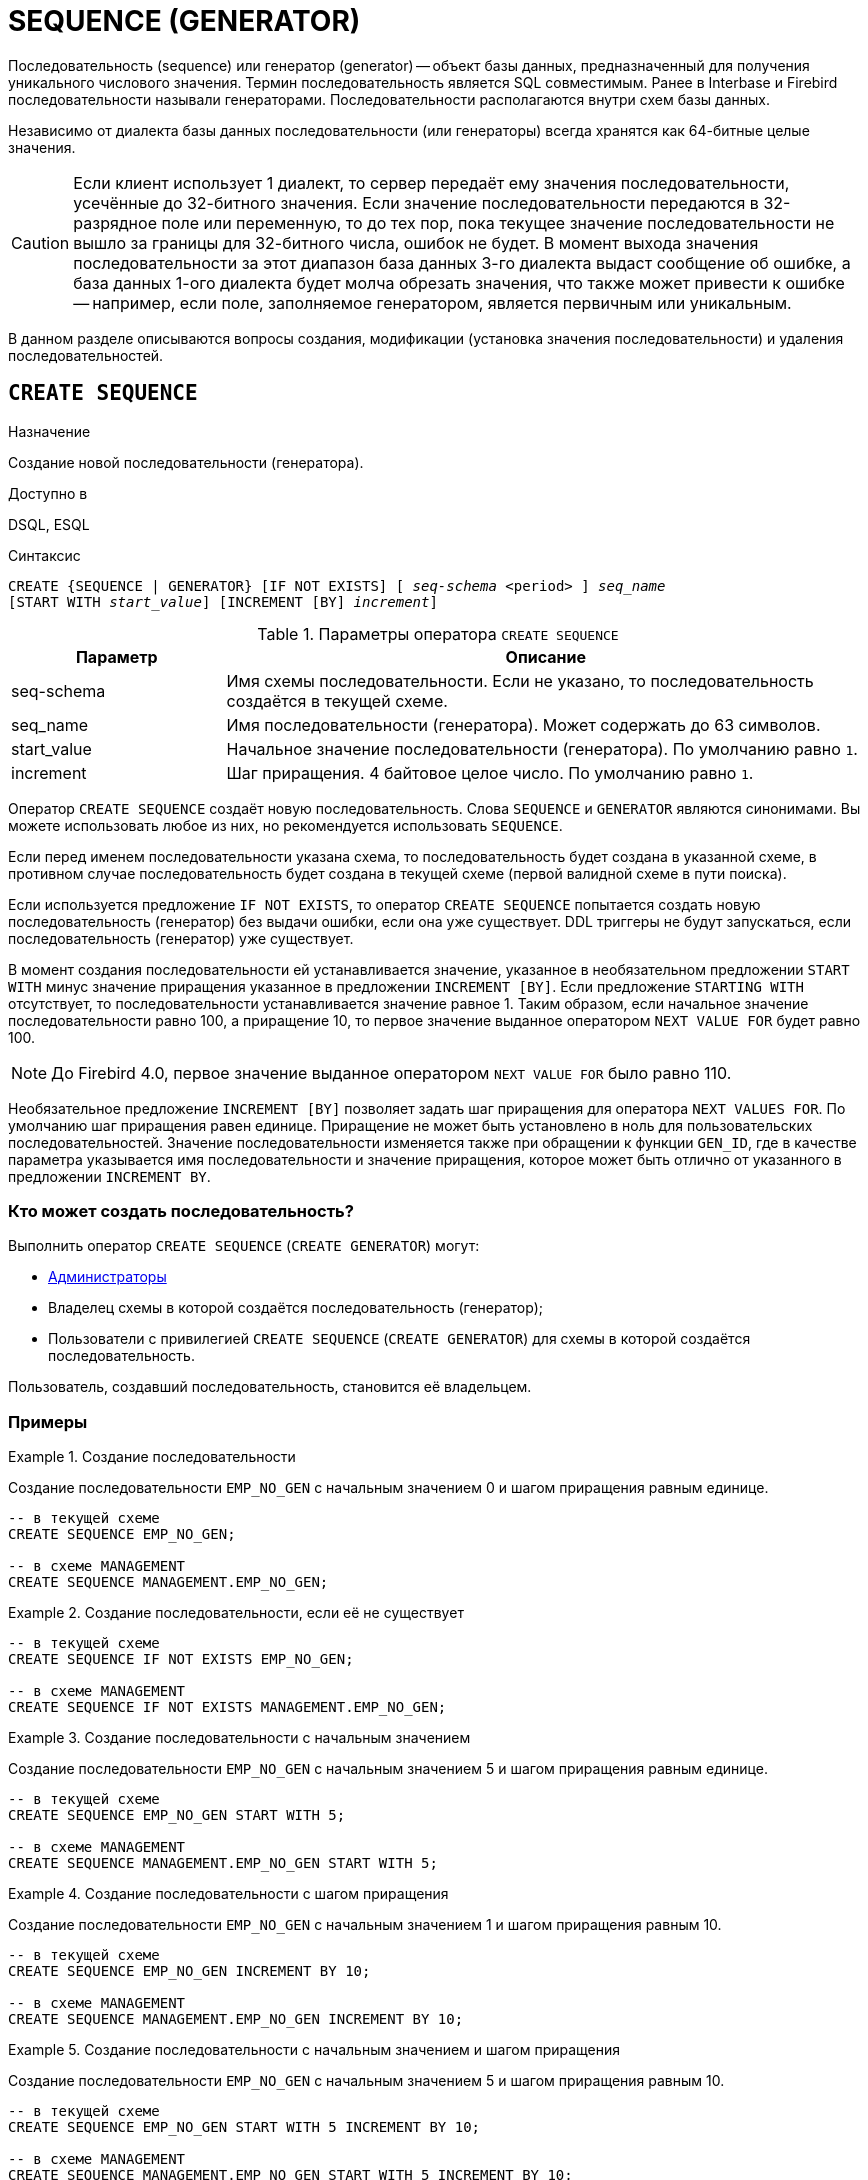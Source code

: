 [[fblangref-ddl-sequence]]
= SEQUENCE (GENERATOR)

Последовательность (sequence) или генератор (generator) -- объект базы данных, предназначенный для получения уникального числового значения. Термин последовательность является SQL совместимым. Ранее в Interbase и Firebird последовательности называли генераторами. Последовательности располагаются внутри схем базы данных.

Независимо от диалекта базы данных последовательности (или генераторы) всегда хранятся как 64-битные целые значения.

[CAUTION]
====
Если клиент использует 1 диалект, то сервер передаёт ему значения последовательности, усечённые до 32-битного значения. Если значение последовательности передаются в 32-разрядное поле или переменную, то до тех пор, пока текущее значение последовательности не вышло за границы для 32-битного числа, ошибок не будет. В момент выхода значения последовательности за этот диапазон база данных 3-го диалекта выдаст сообщение об ошибке, а база данных 1-ого диалекта будет молча обрезать значения, что также может привести к ошибке -- например, если поле, заполняемое генератором, является первичным или уникальным.
====

В данном разделе описываются вопросы создания, модификации (установка значения последовательности) и удаления последовательностей.

[[fblangref-ddl-sequence-create]]
== `CREATE SEQUENCE`

.Назначение
Создание новой последовательности (генератора).
(((CREATE SEQUENCE))) (((CREATE GENERATOR)))

.Доступно в
DSQL, ESQL

.Синтаксис
[listing,subs=+quotes]
----
CREATE {SEQUENCE | GENERATOR} [IF NOT EXISTS] [ _seq-schema_ <period> ] _seq_name_
[START WITH _start_value_] [INCREMENT [BY] _increment_]
----

[[fblangref-ddl-tbl-crtseq]]
.Параметры оператора `CREATE SEQUENCE`
[cols="<1,<3", options="header",stripes="none"]
|===
^| Параметр
^| Описание

|seq-schema
|Имя схемы последовательности. Если не указано, то последовательность создаётся в текущей схеме.

|seq_name
|Имя последовательности (генератора). Может содержать до 63 символов.

|start_value
|Начальное значение последовательности (генератора).
По умолчанию равно `1`.

|increment
|Шаг приращения.
4 байтовое целое число.
По умолчанию равно `1`.
|===

Оператор `CREATE SEQUENCE` создаёт новую последовательность. Слова `SEQUENCE` и `GENERATOR` являются синонимами. Вы можете использовать любое из них, но рекомендуется использовать `SEQUENCE`.

Если перед именем последовательности указана схема, то последовательность будет создана в указанной схеме, в противном случае последовательность будет создана в текущей схеме (первой валидной схеме в пути поиска).

Если используется предложение `IF NOT EXISTS`, то оператор `CREATE SEQUENCE` попытается создать новую  последовательность (генератор) без выдачи ошибки, если она уже существует. DDL триггеры не будут запускаться, если последовательность (генератор) уже существует.

(((CREATE SEQUENCE, STARTING WITH))) (((CREATE GENERATOR, STARTING WITH)))
В момент создания последовательности ей устанавливается значение, указанное в необязательном предложении `START WITH` минус значение приращения указанное в предложении `INCREMENT [BY]`. Если предложение `STARTING WITH` отсутствует, то последовательности устанавливается значение равное 1. Таким образом, если начальное значение последовательности равно 100, а приращение 10, то первое значение выданное оператором `NEXT VALUE FOR` будет равно 100.

[NOTE]
====
До Firebird 4.0, первое значение выданное оператором `NEXT VALUE FOR` было равно 110.
====

(((CREATE SEQUENCE, INCREMENT BY))) (((CREATE GENERATOR, INCREMENT BY)))
Необязательное предложение `INCREMENT [BY]` позволяет задать шаг приращения для оператора `NEXT VALUES FOR`. По умолчанию шаг приращения равен единице. Приращение не может быть установлено в ноль для пользовательских последовательностей. Значение последовательности изменяется также при обращении к функции `GEN_ID`, где в качестве параметра указывается имя последовательности и значение приращения, которое может быть отлично от указанного в предложении `INCREMENT BY`.

[[fblangref-ddl-sequence-create-who]]
=== Кто может создать последовательность?

Выполнить оператор `CREATE SEQUENCE` (`CREATE GENERATOR`) могут:

* <<fblangref-security-administrators,Администраторы>>
* Владелец схемы в которой создаётся последовательность (генератор);
* Пользователи с привилегией `CREATE SEQUENCE` (`CREATE GENERATOR`) для схемы в которой создаётся последовательность.

Пользователь, создавший последовательность, становится её владельцем.

[[fblangref-ddl-sequence-create-examples]]
=== Примеры

.Создание последовательности
[example]
====
Создание последовательности `EMP_NO_GEN` с начальным значением 0 и шагом приращения равным единице.

[source,sql]
----
-- в текущей схеме
CREATE SEQUENCE EMP_NO_GEN;

-- в схеме MANAGEMENT
CREATE SEQUENCE MANAGEMENT.EMP_NO_GEN;
----
====

.Создание последовательности, если её не существует
[example]
====
[source,sql]
----
-- в текущей схеме
CREATE SEQUENCE IF NOT EXISTS EMP_NO_GEN;

-- в схеме MANAGEMENT
CREATE SEQUENCE IF NOT EXISTS MANAGEMENT.EMP_NO_GEN;
----
====

.Создание последовательности с начальным значением
[example]
====
Создание последовательности `EMP_NO_GEN` с начальным значением 5 и шагом приращения равным единице.

[source,sql]
----
-- в текущей схеме
CREATE SEQUENCE EMP_NO_GEN START WITH 5;

-- в схеме MANAGEMENT
CREATE SEQUENCE MANAGEMENT.EMP_NO_GEN START WITH 5;
----
====

.Создание последовательности с шагом приращения
[example]
====
Создание последовательности `EMP_NO_GEN` с начальным значением 1 и шагом приращения равным 10.

[source,sql]
----
-- в текущей схеме
CREATE SEQUENCE EMP_NO_GEN INCREMENT BY 10;

-- в схеме MANAGEMENT
CREATE SEQUENCE MANAGEMENT.EMP_NO_GEN INCREMENT BY 10;
----
====

.Создание последовательности с начальным значением и шагом приращения
[example]
====
Создание последовательности `EMP_NO_GEN` с начальным значением 5 и шагом приращения равным 10.

[source,sql]
----
-- в текущей схеме
CREATE SEQUENCE EMP_NO_GEN START WITH 5 INCREMENT BY 10;

-- в схеме MANAGEMENT
CREATE SEQUENCE MANAGEMENT.EMP_NO_GEN START WITH 5 INCREMENT BY 10;
----
====

.См. также:
<<fblangref-ddl-sequence-alter,ALTER SEQUENCE>>, <<fblangref-ddl-sequence-setgen,SET GENERATOR>>, <<fblangref-ddl-sequence-drop,DROP SEQUENCE>>, <<fblangref-commons-nxtvlufor,NEXT VALUE FOR>>, <<fblangref-ddl-sequence-drop,GEN_ID>>.

[[fblangref-ddl-sequence-alter]]
== `ALTER SEQUENCE`

.Назначение
Изменение последовательности (генератора).
(((ALTER SEQUENCE))) (((ALTER GENERATOR)))

.Доступно в
DSQL, ESQL

.Синтаксис
[listing,subs=+quotes]
----
ALTER {SEQUENCE | GENERATOR} [ _seq-schema_ <period> ] _seq_name_
[RESTART [WITH _newvalue_]]
[INCREMENT [BY] _increment_]
----

[[fblangref-ddl-tbl-alterseq]]
.Параметры оператора `ALTER SEQUENCE`
[cols="<1,<3", options="header",stripes="none"]
|===
^| Параметр
^| Описание

|seq-schema
|Имя схемы последовательности. Если не указано, то последовательность (генератор) будет найдена в пути поиска.

|seq_name
|Имя последовательности (генератора).

|newvalue
|Новое значение последовательности (генератора). 64 битное целое в диапазоне от -2^63^ до 2^63^ - 1

|increment
|Шаг приращения. Не может быть равным `0`.
|===

Оператор `ALTER SEQUENCE` устанавливает значение последовательности или генератора в заданное значение и/или изменяет значение приращения.

Если указано только имя последовательности (генератора), то её поиск производится в путях поиска (`SEARCH_PATH`). Будет изменена первая найденная последовательность (генератор) с заданным именем среди схем перечисленных в путях поиска.

(((ALTER SEQUENCE, RESTART WITH))) (((ALTER GENERATOR, RESTART WITH)))
Предложение `RESTART WITH` позволяет установить значение последовательности.
(((ALTER SEQUENCE, RESTART))) (((ALTER GENERATOR, RESTART)))
Предложение `RESTART` может быть использовано самостоятельно (без `WITH`) для перезапуска значения последовательности с того значения с которого был начат старт генерации значений или предыдущий рестарт.

[WARNING]
====
Неосторожное использование оператора `ALTER SEQUENCE` (изменение значения последовательности или генератора) может привести к нарушению логической целостности данных.
====

(((ALTER SEQUENCE, INCREMENT BY))) (((ALTER GENERATOR, INCREMENT BY)))
Предложение `INCREMENT [BY]` позволяет изменить шаг приращения последовательности для оператора `NEXT VALUES FOR`.

[NOTE]
====
Изменение значения приращения -- это возможность, которая вступает в силу для каждого запроса, который запускается после фиксаций изменения. Процедуры, которые вызваны впервые после изменения приращения, будут использовать новое значение, если они будут содержать операторы `NEXT VALUE FOR`. Процедуры, которые уже работают, не будут затронуты, потому что они кэшируются. Процедуры, использующие `NEXT VALUE FOR`, не должны быть перекомпилированы, чтобы видеть новое приращение, но если они уже работают или загружены, то никакого эффекта не будет. Конечно процедуры, использующие `gen_id(_gen_, <expression>)`, не затронут при изменении приращения.
====

[[fblangref-ddl-sequence-alter-who]]
=== Кто может изменить последовательность?

Выполнить оператор `ALTER SEQUENCE` (`ALTER GENERATOR`) могут:

* <<fblangref-security-administrators,Администраторы>>
* Владелец последовательности (генератора);
* Пользователи с привилегией `ALTER ANY SEQUENCE` (`ALTER ANY GENERATOR`).


[[fblangref-ddl-sequence-alter-examples]]
=== Примеры

.Изменение последовательности
[example]
====
Установка для последовательности `EMP_NO_GEN` значения 145.

[source,sql]
----
-- первая найденная последовательность с именем EMP_NO_GEN в одной из схем в пути поиска
ALTER SEQUENCE EMP_NO_GEN RESTART WITH 145;

-- последовательность с именем EMP_NO_GEN в схеме MANAGEMENT
ALTER SEQUENCE MANAGEMENT.EMP_NO_GEN RESTART WITH 145;
----
====

.Изменение последовательности
[example]
====
Сброс значения последовательности в то, которое было установлено при создании последовательности (или при предыдущей установке значения).

[source,sql]
----
-- первая найденная последовательность с именем EMP_NO_GEN в одной из схем в пути поиска
ALTER SEQUENCE EMP_NO_GEN RESTART;

-- последовательность с именем EMP_NO_GEN в схеме MANAGEMENT
ALTER SEQUENCE MANAGEMENT.EMP_NO_GEN RESTART;
----
====

.Изменение последовательности
[example]
====
Изменение значения приращения последовательности `EMP_NO_GEN`.

[source,sql]
----
-- первая найденная последовательность с именем EMP_NO_GEN в одной из схем в пути поиска
ALTER SEQUENCE EMP_NO_GEN INCREMENT BY 10;

-- последовательность с именем EMP_NO_GEN в схеме MANAGEMENT
ALTER SEQUENCE MANAGEMENT.EMP_NO_GEN INCREMENT BY 10;
----
====

.См. также:
<<fblangref-ddl-sequence-setgen,SET GENERATOR>>, <<fblangref-ddl-sequence-create,CREATE SEQUENCE>>, <<fblangref-ddl-sequence-drop,DROP SEQUENCE>>, <<fblangref-commons-nxtvlufor,NEXT VALUE FOR>>, <<fblangref-ddl-sequence-drop,GEN_ID>>.

[[fblangref-ddl-sequence-createoralter]]
== `CREATE OR ALTER SEQUENCE`

.Назначение
Создание новой или изменение существующей последовательности (генератора).
(((CREATE OR ALTER SEQUENCE))) (((CREATE OR ALTER GENERATOR)))

.Доступно в
DSQL, ESQL

.Синтаксис
[listing,subs=+quotes]
----
CREATE OR ALTER {SEQUENCE | GENERATOR} [ _seq-schema_ <period> ] _seq_name_
[{START WITH _start_value_ | RESTART}]
[INCREMENT [BY] _increment_]
----

[[fblangref-ddl-sequence-crtoralt-tbl]]
.Параметры оператора `CREATE OR ALTER SEQUENCE`
[cols="<1,<3", options="header",stripes="none"]
|===
^| Параметр
^| Описание

|seq-schema
|Имя схемы последовательности. Если не задано, то последовательность ищется в текущей схеме.

|seq_name
|Имя последовательности (генератора). Может содержать до 63 символов.

|start_value
|Начальное значение последовательности (генератора).
По умолчанию равно `1`.

|increment
|Шаг приращения.
4 байтное целое число.
По умолчанию равно `1`.
|===

Если последовательности не существует, то она будет создана. Уже существующая последовательность будет изменена, при этом существующие зависимости последовательности будут сохранены.

Последовательность создаётся или изменяется относительно указанной схемы. Если указано только имя последовательности, то её создание или изменение происходит в текущей схеме.

[IMPORTANT]
====
Оператор CREATE OR ALTER SEQUENCE требует, чтобы хотя бы одно из необязательных предложений было указано.
====

[[fblangref-ddl-sequence-createoralter_examples]]
=== Примеры

.Создание новой или изменение существующей последовательности
[example]
====
[source,sql]
----
-- в текущей схеме
CREATE OR ALTER SEQUENCE EMP_NO_GEN
START WITH 10
INCREMENT BY 1;

-- в схеме MANAGEMENT
CREATE OR ALTER SEQUENCE MANAGEMENT.EMP_NO_GEN
START WITH 10
INCREMENT BY 1;
----
====

.См. также:
<<fblangref-ddl-sequence-create,CREATE SEQUENCE>>, <<fblangref-ddl-sequence-alter,ALTER SEQUENCE>>, <<fblangref-ddl-sequence-setgen,SET GENERATOR>>.

[[fblangref-ddl-sequence-drop]]
== `DROP SEQUENCE`

.Назначение
Удаление последовательности (генератора).
(((DROP SEQUENCE))) (((DROP GENERATOR)))

.Доступно в
DSQL, ESQL

.Синтаксис
[listing,subs=+quotes]
----
DROP {SEQUENCE | GENERATOR} [IF EXISTS] [ _seq-schema_ <period> ] _seq_name_
----

[[fblangref-ddl-tbl-dropseq]]
.Параметры оператора `DROP SEQUENCE`
[cols="<1,<3", options="header",stripes="none"]
|===
^| Параметр
^| Описание

|seq-schema
|Имя схемы последовательности. Если не указано, то последовательность (генератор) будет найдена в пути поиска.

|seq_name
|Имя последовательности (генератора).

|===

Оператор `DROP SEQUENCE` удаляет существующую последовательность (генератор). Слова `SEQUENCE` и `GENERATOR` являются синонимами. Вы можете использовать любое из них, но рекомендуется использовать `SEQUENCE`.

Если указано только имя последовательности (генератора), то её поиск производится в путях поиска (`SEARCH_PATH`). Будет удалена первая найденная последовательность с заданным именем среди схем перечисленных в путях поиска.

При наличии зависимостей для существующей последовательности (генератора) удаления не будет выполнено.

Если используется предложение `IF EXISTS`, то оператор `DROP SEQUENCE` попытается удалить последовательность (генератор) без выдачи ошибки, если её не существует. DDL триггеры не будут запускаться, если последовательность (генератор) не существует.

[[fblangref-ddl-sequence-drop_who]]
=== Кто может удалить генератор?

Выполнить оператор `DROP SEQUENCE` (`DROP GENERATOR`) могут:

* <<fblangref-security-administrators,Администраторы>>
* Владелец последовательности (генератора);
* Пользователи с привилегией `DROP ANY SEQUENCE` (`DROP ANY GENERATOR`).


[[fblangref-ddl-sequence-drop_examples]]
=== Примеры

.Удаление последовательности
[example]
====
[source,sql]
----
-- первая найденная последовательность с именем EMP_NO_GEN в одной из схем в пути поиска
DROP SEQUENCE EMP_NO_GEN;

-- последовательность с именем EMP_NO_GEN в схеме MANAGEMENT
DROP SEQUENCE MANAGEMENT.EMP_NO_GEN;
----
====

.Удаление последовательности, если она существует
[example]
====
[source,sql]
----
-- первая найденная последовательность с именем EMP_NO_GEN в одной из схем в пути поиска
DROP SEQUENCE IF EXISTS EMP_NO_GEN;

-- последовательность с именем EMP_NO_GEN в схеме MANAGEMENT
DROP SEQUENCE IF EXISTS MANAGEMENT.EMP_NO_GEN;
----
====

.См. также:
<<fblangref-ddl-sequence-create,CREATE SEQUENCE>>, <<fblangref-ddl-sequence-alter,ALTER SEQUENCE>>, <<fblangref-ddl-sequence-recreate,RECREATE SEQUENCE>>.

[[fblangref-ddl-sequence-recreate]]
== `RECREATE SEQUENCE`

.Назначение
Создание или пересоздание последовательности (генератора).
(((RECREATE SEQUENCE))) (((RECREATE GENERATOR)))

.Доступно в
DSQL, ESQL

.Синтаксис
[listing,subs=+quotes]
----
RECREATE {SEQUENCE | GENERATOR} [ _seq-schema_ <period> ] _seq_name_
  [START WITH _start_value_]
  [INCREMENT [BY] _increment_];
----

[[fblangref-ddl-sequence-recr-tbl]]
.Параметры оператора `RECREATE SEQUENCE`
[cols="<1,<3", options="header",stripes="none"]
|===
^| Параметр
^| Описание

|seq-schema
|Имя схемы последовательности. Если не задано, то последовательность ищется в текущей схеме.

|seq_name
|Имя последовательности (генератора). Может содержать до 63 символов.

|start_value
|Начальное значение последовательности (генератора).

|increment
|Шаг приращения.
4 байтное целое число.
|===

Оператор `RECREATE SEQUENCE` создаёт или пересоздаёт последовательность (генератор).

Если последовательность с таким именем уже существует в указанной (текущей) схеме, то оператор `RECREATE SEQUENCE` попытается удалить её и создать новую последовательность. При наличии зависимостей для существующей последовательности оператор `RECREATE SEQUENCE` не выполнится.

Последовательность создаётся или пересоздаётся относительно указанной схемы. Если указано только имя последовательности, то её создание или пересоздание происходит в текущей схеме.

[[fblangref-ddl-sequence-recreate-examples]]
=== Примеры

.Пересоздание последовательности
[example]
====
[source,sql]
----
-- в текущей схеме
RECREATE SEQUENCE EMP_NO_GEN
START WITH 10
INCREMENT BY 1;

-- в схеме MANAGEMENT
RECREATE SEQUENCE MANAGEMENT.EMP_NO_GEN
START WITH 10
INCREMENT BY 1;
----
====

[[fblangref-ddl-sequence-setgen]]
== `SET GENERATOR`

.Назначение
Устанавливает значение последовательности или генератора в заданное значение.
(((SET GENERATOR)))

.Доступно в
DSQL, ESQL

.Синтаксис
[listing,subs=+quotes]
----
SET GENERATOR [ _seq-schema_ <period> ] _seq_name_ TO _new_val_
----

[[fblangref-ddl-tbl-setgen]]
.Параметры оператора `SET GENERATOR`
[cols="<1,<3", options="header",stripes="none"]
|===
^| Параметр
^| Описание

|seq-schema
|Имя схемы последовательности. Если не указано, то последовательность (генератор) будет найдена в пути поиска.

|seq_name
|Имя последовательности (генератора).

|new_val
|Новое значение последовательности (генератора). 64 битное целое в диапазоне от -2^63^ .. 2^63^ - 1
|===

Оператор `SET GENERATOR` устанавливает значение последовательности или генератора в заданное значение.

Если указано только имя последовательности (генератора), то её поиск производится в путях поиска (`SEARCH_PATH`). Будет изменена первая найденная последовательность (генератор) с заданным именем среди схем перечисленных в путях поиска.

[NOTE]
====
Оператор `SET GENERATOR` считается устаревшим и оставлен ради обратной совместимости. В настоящее время вместо него рекомендуется использовать стандарт-совместимый оператор `ALTER SEQUENCE`.

Неосторожное использование оператора `SET GENERATOR` (изменение значения последовательности или генератора) может привести к потере логической целостности данных.
====

[[fblangref-ddl-sequence-setgen-who]]
=== Кто может изменить значение генератора?

Выполнить оператор `SET GENERATOR` могут:

* <<fblangref-security-administrators,Администраторы>>
* Владелец последовательности (генератора);
* Пользователи с привилегией `ALTER ANY SEQUENCE` (`ALTER ANY GENERATOR`).


[[fblangref-ddl-sequence-setgen-examples]]
=== Примеры

.Установка значения для последовательности
[example]
====
[source,sql]
----
-- первая найденная последовательность с именем EMP_NO_GEN в одной из схем в пути поиска
SET GENERATOR EMP_NO_GEN TO 145;

-- последовательность с именем EMP_NO_GEN в схеме MANAGEMENT
SET GENERATOR MANAGEMENT.EMP_NO_GEN TO 145;
----
====

[NOTE]
====
То же самое можно сделать, используя оператор <<fblangref-ddl-sequence-alter,ALTER SEQUENCE>>

[source,sql]
----
ALTER SEQUENCE EMP_NO_GEN RESTART WITH 145;
----
====

.См. также:
<<fblangref-ddl-sequence-alter,ALTER SEQUENCE>>, <<fblangref-commons-nxtvlufor,NEXT VALUE FOR>>, <<fblangref-ddl-sequence-drop,GEN_ID>>.
